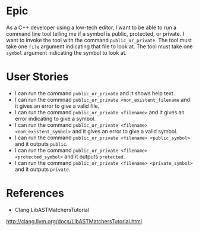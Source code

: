 #+ TITLE: Public or Private
* Epic
As a C++ developer using a low-tech editor, I want to be able to run a command
line tool telling me if a symbol is public, protected, or private. I want to
invoke the tool with the command =public_or_private=. The tool must take one
~file~ argument indicating that file to look at. The tool must take one ~symbol~
argument indicating the symbol to look at.
* User Stories
- I can run the command =public_or_private= and it shows help text.
- I can run the commnad =public_or_private <non_existent_filename= and it gives an error to give a valid file.
- I can run the command =public_or_private <filename>= and it gives an error
  indicating to give a symbol.
- I can run the command =public_or_private <filename> <non_existent_symbol>= and
  it gives an error to give a valid symbol.
- I can run the command =public_or_private <filename> <public_symbol>= and it outputs =public=.
- I can run the command =public_or_private <filename> <protected_symbol>= and it outputs =protected=.
- I can run the command =public_or_private <filename> <private_symbol>= and it outputs =private=.
* References
- Clang LibASTMatchersTutorial
http://clang.llvm.org/docs/LibASTMatchersTutorial.html
